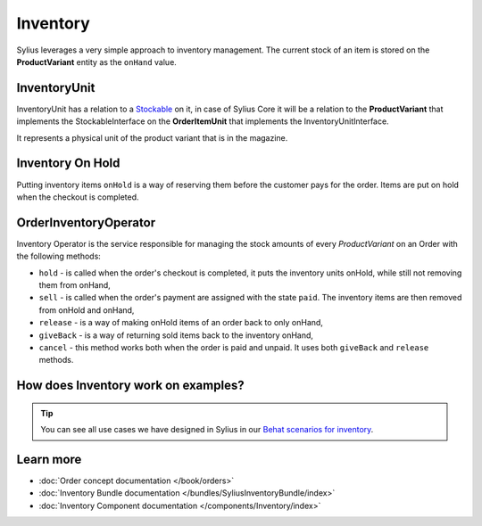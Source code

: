 .. index::
   single: Inventory

Inventory
=========

Sylius leverages a very simple approach to inventory management. The current stock of an item is stored on the **ProductVariant** entity as the ``onHand`` value.

InventoryUnit
-------------

InventoryUnit has a relation to a `Stockable <https://github.com/Sylius/Sylius/blob/master/src/Sylius/Component/Inventory/Model/StockableInterface.php>`_ on it,
in case of Sylius Core it will be a relation to the **ProductVariant** that implements the StockableInterface on the **OrderItemUnit** that implements the InventoryUnitInterface.

It represents a physical unit of the product variant that is in the magazine.

Inventory On Hold
-----------------

Putting inventory items ``onHold`` is a way of reserving them before the customer pays for the order. Items are put on hold when the checkout is completed.

OrderInventoryOperator
----------------------

Inventory Operator is the service responsible for managing the stock amounts of every *ProductVariant* on an Order with the following methods:

* ``hold`` - is called when the order's checkout is completed, it puts the inventory units onHold, while still not removing them from onHand,
* ``sell`` - is called when the order's payment are assigned with the state ``paid``. The inventory items are then removed from onHold and onHand,
* ``release`` - is a way of making onHold items of an order back to only onHand,
* ``giveBack`` - is a way of returning sold items back to the inventory onHand,
* ``cancel`` - this method works both when the order is paid and unpaid. It uses both ``giveBack`` and ``release`` methods.

How does Inventory work on examples?
------------------------------------

.. tip::

   You can see all use cases we have designed in Sylius in our `Behat scenarios for inventory <https://github.com/Sylius/Sylius/tree/master/features/inventory>`_.

Learn more
----------

* :doc:`Order concept documentation </book/orders>`
* :doc:`Inventory Bundle documentation </bundles/SyliusInventoryBundle/index>`
* :doc:`Inventory Component documentation </components/Inventory/index>`
